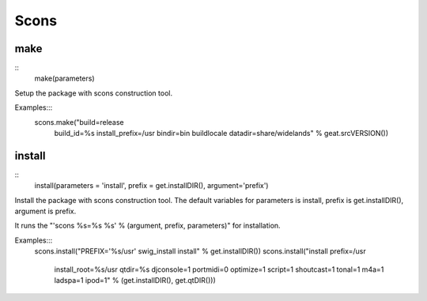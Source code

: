 Scons
=====

make
----

::
    make(parameters)

Setup the package with scons construction tool.

Examples:::
      scons.make("build=release \
                  build_id=%s \
                  install_prefix=/usr \
                  bindir=bin \
                  buildlocale \
                  datadir=share/widelands" % geat.srcVERSION())

install
-------

::
    install(parameters = 'install', prefix = get.installDIR(), argument='prefix')

Install the package with scons construction tool. The default variables for
parameters is install, prefix is get.installDIR(), argument is prefix.

It runs the "'scons %s=%s %s' % (argument, prefix, parameters)" for installation.

Examples:::
    scons.install("PREFIX='%s/usr' swig_install install" % get.installDIR())
    scons.install("install prefix=/usr \
                   install_root=%s/usr \
                   qtdir=%s \
                   djconsole=1 \
                   portmidi=0 \
                   optimize=1 \
                   script=1 \
                   shoutcast=1 \
                   tonal=1 \
                   m4a=1 \
                   ladspa=1 \
                   ipod=1" % (get.installDIR(), get.qtDIR()))

